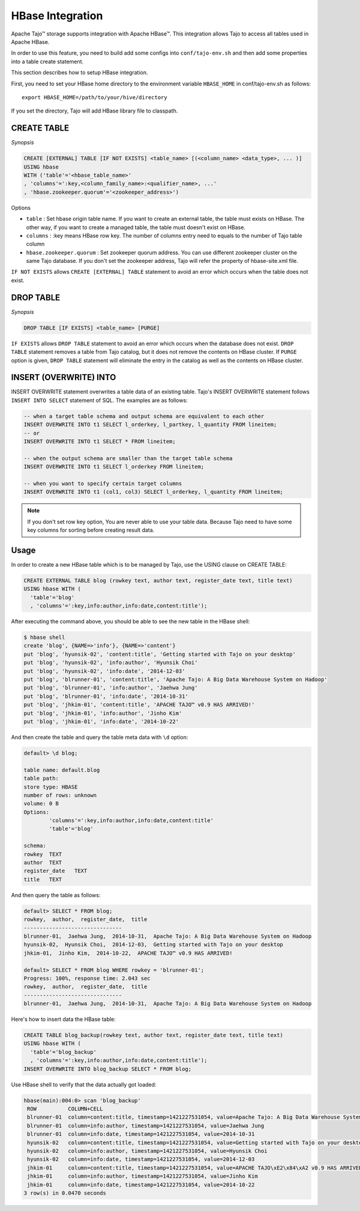 *************************************
HBase Integration
*************************************

Apache Tajo™ storage supports integration with Apache HBase™.
This integration allows Tajo to access all tables used in Apache HBase.

In order to use this feature, you need to build add some configs into ``conf/tajo-env.sh`` and then add some properties into a table create statement.

This section describes how to setup HBase integration.

First, you need to set your HBase home directory to the environment variable ``HBASE_HOME`` in conf/tajo-env.sh as follows: ::

  export HBASE_HOME=/path/to/your/hive/directory

If you set the directory, Tajo will add HBase library file to classpath.



========================
CREATE TABLE
========================

*Synopsis*

.. code-block:: sql

  CREATE [EXTERNAL] TABLE [IF NOT EXISTS] <table_name> [(<column_name> <data_type>, ... )]
  USING hbase
  WITH ('table'='<hbase_table_name>'
  , 'columns'=':key,<column_family_name>:<qualifier_name>, ...'
  , 'hbase.zookeeper.quorum'='<zookeeper_address>')

Options

* ``table`` : Set hbase origin table name. If you want to create an external table, the table must exists on HBase. The other way, if you want to create a managed table, the table must doesn't exist on HBase.
* ``columns`` : :key means HBase row key. The number of columns entry need to equals to the number of Tajo table column
* ``hbase.zookeeper.quorum`` : Set zookeeper quorum address. You can use different zookeeper cluster on the same Tajo database. If you don't set the zookeeper address, Tajo will refer the property of hbase-site.xml file.


``IF NOT EXISTS`` allows ``CREATE [EXTERNAL] TABLE`` statement to avoid an error which occurs when the table does not exist.



========================
 DROP TABLE
========================

*Synopsis*

.. code-block:: sql

  DROP TABLE [IF EXISTS] <table_name> [PURGE]

``IF EXISTS`` allows ``DROP TABLE`` statement to avoid an error which occurs when the database does not exist. ``DROP TABLE`` statement removes a table from Tajo catalog, but it does not remove the contents on HBase cluster. If ``PURGE`` option is given, ``DROP TABLE`` statement will eliminate the entry in the catalog as well as the contents on HBase cluster.


========================
INSERT (OVERWRITE) INTO
========================

INSERT OVERWRITE statement overwrites a table data of an existing table. Tajo's INSERT OVERWRITE statement follows ``INSERT INTO SELECT`` statement of SQL. The examples are as follows:

.. code-block:: sql

  -- when a target table schema and output schema are equivalent to each other
  INSERT OVERWRITE INTO t1 SELECT l_orderkey, l_partkey, l_quantity FROM lineitem;
  -- or
  INSERT OVERWRITE INTO t1 SELECT * FROM lineitem;

  -- when the output schema are smaller than the target table schema
  INSERT OVERWRITE INTO t1 SELECT l_orderkey FROM lineitem;

  -- when you want to specify certain target columns
  INSERT OVERWRITE INTO t1 (col1, col3) SELECT l_orderkey, l_quantity FROM lineitem;


.. note::

  If you don't set row key option, You are never able to use your table data. Because Tajo need to have some key columns for sorting before creating result data.



========================
Usage
========================

In order to create a new HBase table which is to be managed by Tajo, use the USING clause on CREATE TABLE:

.. code-block:: sql

  CREATE EXTERNAL TABLE blog (rowkey text, author text, register_date text, title text)
  USING hbase WITH (
    'table'='blog'
    , 'columns'=':key,info:author,info:date,content:title');

After executing the command above, you should be able to see the new table in the HBase shell:

.. code-block:: sql

  $ hbase shell
  create 'blog', {NAME=>'info'}, {NAME=>'content'}
  put 'blog', 'hyunsik-02', 'content:title', 'Getting started with Tajo on your desktop'
  put 'blog', 'hyunsik-02', 'info:author', 'Hyunsik Choi'
  put 'blog', 'hyunsik-02', 'info:date', '2014-12-03'
  put 'blog', 'blrunner-01', 'content:title', 'Apache Tajo: A Big Data Warehouse System on Hadoop'
  put 'blog', 'blrunner-01', 'info:author', 'Jaehwa Jung'
  put 'blog', 'blrunner-01', 'info:date', '2014-10-31'
  put 'blog', 'jhkim-01', 'content:title', 'APACHE TAJO™ v0.9 HAS ARRIVED!'
  put 'blog', 'jhkim-01', 'info:author', 'Jinho Kim'
  put 'blog', 'jhkim-01', 'info:date', '2014-10-22'

And then create the table and query the table meta data with ``\d`` option:

.. code-block:: sql

  default> \d blog;

  table name: default.blog
  table path:
  store type: HBASE
  number of rows: unknown
  volume: 0 B
  Options:
          'columns'=':key,info:author,info:date,content:title'
          'table'='blog'

  schema:
  rowkey  TEXT
  author  TEXT
  register_date   TEXT
  title   TEXT


And then query the table as follows:

.. code-block:: sql

  default> SELECT * FROM blog;
  rowkey,  author,  register_date,  title
  -------------------------------
  blrunner-01,  Jaehwa Jung,  2014-10-31,  Apache Tajo: A Big Data Warehouse System on Hadoop
  hyunsik-02,  Hyunsik Choi,  2014-12-03,  Getting started with Tajo on your desktop
  jhkim-01,  Jinho Kim,  2014-10-22,  APACHE TAJO™ v0.9 HAS ARRIVED!

  default> SELECT * FROM blog WHERE rowkey = 'blrunner-01';
  Progress: 100%, response time: 2.043 sec
  rowkey,  author,  register_date,  title
  -------------------------------
  blrunner-01,  Jaehwa Jung,  2014-10-31,  Apache Tajo: A Big Data Warehouse System on Hadoop


Here's how to insert data the HBase table:

.. code-block:: sql

  CREATE TABLE blog_backup(rowkey text, author text, register_date text, title text)
  USING hbase WITH (
    'table'='blog_backup'
    , 'columns'=':key,info:author,info:date,content:title');
  INSERT OVERWRITE INTO blog_backup SELECT * FROM blog;


Use HBase shell to verify that the data actually got loaded:

.. code-block:: sql

  hbase(main):004:0> scan 'blog_backup'
   ROW          COLUMN+CELL
   blrunner-01  column=content:title, timestamp=1421227531054, value=Apache Tajo: A Big Data Warehouse System on Hadoop
   blrunner-01  column=info:author, timestamp=1421227531054, value=Jaehwa Jung
   blrunner-01  column=info:date, timestamp=1421227531054, value=2014-10-31
   hyunsik-02   column=content:title, timestamp=1421227531054, value=Getting started with Tajo on your desktop
   hyunsik-02   column=info:author, timestamp=1421227531054, value=Hyunsik Choi
   hyunsik-02   column=info:date, timestamp=1421227531054, value=2014-12-03
   jhkim-01     column=content:title, timestamp=1421227531054, value=APACHE TAJO\xE2\x84\xA2 v0.9 HAS ARRIVED!
   jhkim-01     column=info:author, timestamp=1421227531054, value=Jinho Kim
   jhkim-01     column=info:date, timestamp=1421227531054, value=2014-10-22
  3 row(s) in 0.0470 seconds


